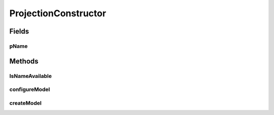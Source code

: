 .. java:import:: ca.nengo.ui.configurable ConfigException

.. java:import:: ca.nengo.ui.configurable ConfigResult

.. java:import:: ca.nengo.ui.configurable Property

.. java:import:: ca.nengo.ui.configurable.descriptors PString

ProjectionConstructor
=====================

.. java:package:: ca.nengo.ui.models.constructors
   :noindex:

.. java:type:: public abstract class ProjectionConstructor extends AbstractConstructable

Fields
------
pName
^^^^^

.. java:field:: protected static final Property pName
   :outertype: ProjectionConstructor

Methods
-------
IsNameAvailable
^^^^^^^^^^^^^^^

.. java:method:: protected abstract boolean IsNameAvailable(String name)
   :outertype: ProjectionConstructor

configureModel
^^^^^^^^^^^^^^

.. java:method:: @Override protected final Object configureModel(ConfigResult configuredProperties) throws ConfigException
   :outertype: ProjectionConstructor

createModel
^^^^^^^^^^^

.. java:method:: protected abstract Object createModel(ConfigResult configuredProperties, String uniqueName) throws ConfigException
   :outertype: ProjectionConstructor

